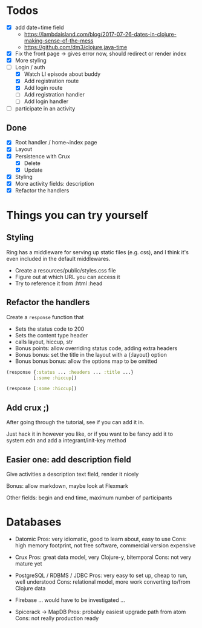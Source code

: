 * Todos
   - [X] add date+time field
     - https://lambdaisland.com/blog/2017-07-26-dates-in-clojure-making-sense-of-the-mess 
     - https://github.com/dm3/clojure.java-time
   - [X] Fix the front page -> gives error now, should redirect or render index
   - [X] More styling
   - [-] Login / auth
     - [X] Watch LI episode about buddy
     - [X] Add registration route
     - [X] Add login route
     - [ ] Add registration handler
     - [ ] Add login handler
   - [ ] participate in an activity

** Done
   - [X] Root handler / home~index page
   - [X] Layout
   - [X] Persistence with Crux
     - [X] Delete
     - [X] Update
   - [X] Styling
   - [X] More activity fields: description
   - [X] Refactor the handlers

* Things you can try yourself
** Styling
   Ring has a middleware for serving up static files (e.g. css), and I think
   it's even included in the default middlewares.

   - Create a resources/public/styles.css file
   - Figure out at which URL you can access it
   - Try to reference it from :html :head

** Refactor the handlers
   Create a ~response~ function that

   - Sets the status code to 200
   - Sets the content type header
   - calls layout, hiccup, str
   - Bonus points: allow overriding status code, adding extra headers
   - Bonus bonus: set the title in the layout with a {:layout} option
   - Bonus bonus bonus: allow the options map to be omitted

   #+begin_src clojure
     (response {:status ... :headers ... :title ...}
               [:some :hiccup])

     (response [:some :hiccup])
   #+end_src

** Add crux ;)

   After going through the tutorial, see if you can add it in.

   Just hack it in however you like, or if you want to be fancy add it to
   system.edn and add a integrant/init-key method

** Easier one: add description field

   Give activities a description text field, render it nicely

   Bonus: allow markdown, maybe look at Flexmark

   Other fields: begin and end time, maximum number of participants


* Databases
- Datomic
  Pros: very idiomatic, good to learn about, easy to use
  Cons: high memory footprint, not free software, commercial version expensive

- Crux
  Pros: great data model, very Clojure-y, bitemporal
  Cons: not very mature yet

- PostgreSQL / RDBMS / JDBC
  Pros: very easy to set up, cheap to run, well understood
  Cons: relational model, more work converting to/from Clojure data

- Firebase
  ... would have to be investigated ...

- Spicerack -> MapDB
  Pros: probably easiest upgrade path from atom
  Cons: not really production ready

